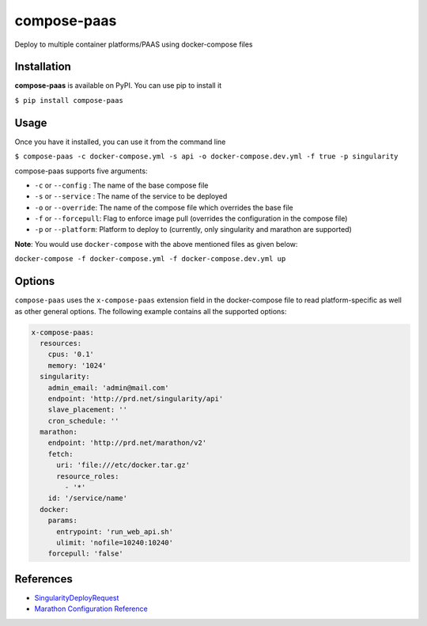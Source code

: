 ============
compose-paas
============


.. image:: https://img.shields.io/pypi/v/compose-paas.svg
        :target: https://pypi.python.org/pypi/compose-paas

.. image:: https://img.shields.io/travis/bidhan-a/compose-paas.svg
        :target: https://travis-ci.org/bidhan-a/compose-paas

.. image:: https://pyup.io/repos/github/bidhan-a/compose-paas/shield.svg
     :target: https://pyup.io/repos/github/bidhan-a/compose-paas/
     :alt: Updates



Deploy to multiple container platforms/PAAS using docker-compose files



Installation
------------

**compose-paas** is available on PyPI. You can use pip to install it

``$ pip install compose-paas``

Usage
-----

Once you have it installed, you can use it from the command line

``$ compose-paas -c docker-compose.yml -s api -o docker-compose.dev.yml -f true -p singularity``

compose-paas supports five arguments:

- ``-c`` or ``--config`` : The name of the base compose file
- ``-s`` or ``--service`` : The name of the service to be deployed
- ``-o`` or ``--override``: The name of the compose file which overrides the base file
- ``-f`` or ``--forcepull``: Flag to enforce image pull (overrides the configuration in the compose file)
- ``-p`` or ``--platform``: Platform to deploy to (currently, only singularity and marathon are supported)

**Note**: You would use ``docker-compose`` with the above mentioned files as given below:

``docker-compose -f docker-compose.yml -f docker-compose.dev.yml up``


Options
-------

``compose-paas`` uses the ``x-compose-paas`` extension field in the docker-compose file
to read platform-specific as well as other general options. The following example
contains all the supported options:

.. code-block:: python

    x-compose-paas:
      resources:
        cpus: '0.1'
        memory: '1024'
      singularity:
        admin_email: 'admin@mail.com'
        endpoint: 'http://prd.net/singularity/api'
        slave_placement: ''
        cron_schedule: ''
      marathon:
        endpoint: 'http://prd.net/marathon/v2'
        fetch:
          uri: 'file:///etc/docker.tar.gz'
          resource_roles:
            - '*'
        id: '/service/name'
      docker:
        params:
          entrypoint: 'run_web_api.sh'
          ulimit: 'nofile=10240:10240'
        forcepull: 'false'


References
----------

- SingularityDeployRequest_
- `Marathon Configuration Reference`_

.. _SingularityDeployRequest: https://github.com/HubSpot/Singularity/blob/master/Docs/reference/api.md#model-SingularityDeployRequest
.. _Marathon Configuration Reference: https://docs.mesosphere.com/1.11/deploying-services/marathon-parameters/

